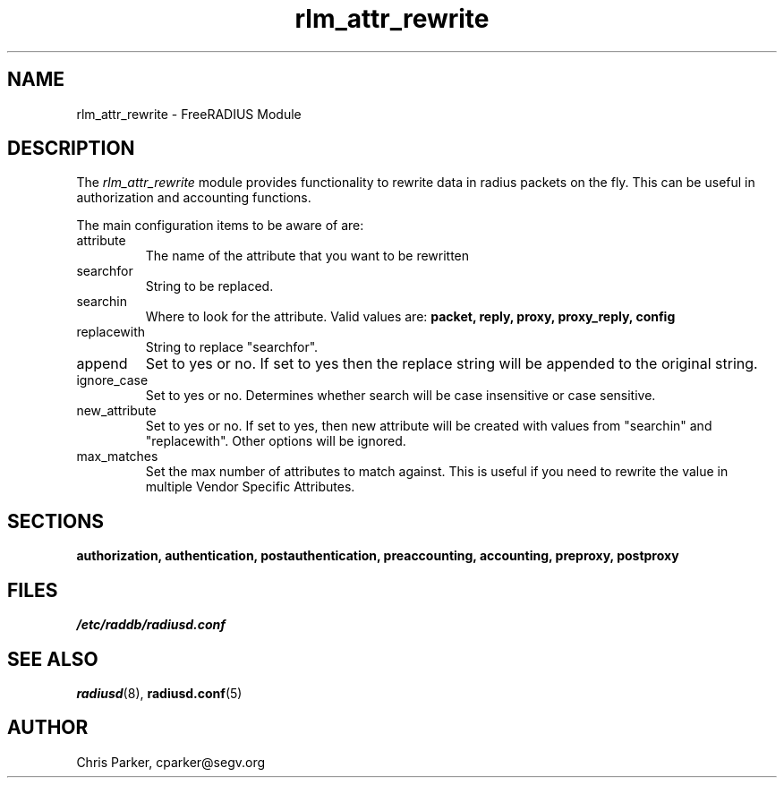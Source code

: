 .TH rlm_attr_rewrite 5 "3 February 2004" "" "FreeRADIUS Module"
.SH NAME
rlm_attr_rewrite \- FreeRADIUS Module
.SH DESCRIPTION
The \fIrlm_attr_rewrite\fP module provides functionality to rewrite
data in radius packets on the fly.  This can be useful in
authorization and accounting functions.
.PP
The main configuration items to be aware of are:
.IP attribute
The name of the attribute that you want to be rewritten
.IP searchfor
String to be replaced.
.IP searchin
Where to look for the attribute.  Valid values are:
.BR packet,
.BR reply,
.BR proxy,
.BR proxy_reply,
.BR config
.IP replacewith
String to replace "searchfor".
.IP append
Set to yes or no.  If set to yes then the replace string will be
appended to the original string.
.IP ignore_case
Set to yes or no.  Determines whether search will be case insensitive
or case sensitive.
.IP new_attribute
Set to yes or no.  If set to yes, then new attribute will be created
with values from "searchin" and "replacewith".  Other options will be
ignored.
.IP max_matches
Set the max number of attributes to match against.  This is useful if
you need to rewrite the value in multiple Vendor Specific Attributes.
.PP
.SH SECTIONS
.BR authorization,
.BR authentication,
.BR postauthentication,
.BR preaccounting,
.BR accounting,
.BR preproxy,
.BR postproxy
.PP
.SH FILES
.I /etc/raddb/radiusd.conf
.PP
.SH "SEE ALSO"
.BR radiusd (8),
.BR radiusd.conf (5)
.SH AUTHOR
Chris Parker, cparker@segv.org

